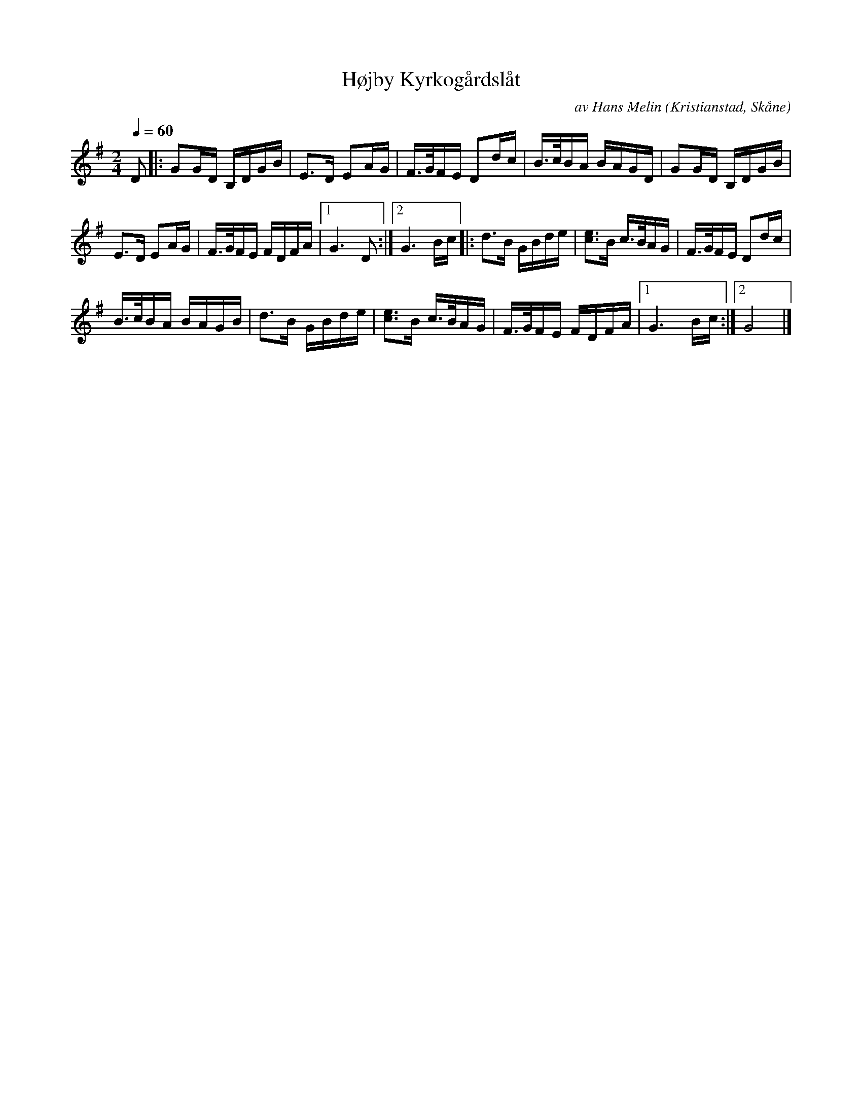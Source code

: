 %%abc-charset utf-8

X:1
T:Højby Kyrkogårdslåt
C:av Hans Melin
R:Gånglåt
Z:Patrik Månsson, 7/4 2008
O:Kristianstad, Skåne
S:[[!Omtyckta Skånska Allspelslåtar]]
M:2/4
L:1/16
K:G
Q:1/4=60
D2 |: G2GD B,DGB | E3D E2AG | F3/2G/2FE D2dc | B3/2c/2BA BAGD | G2GD B,DGB |
E3D E2AG | F3/2G/2FE FDFA |1 G6 D2 :|2 G6 Bc |: d3B GBde | [e3c3]B c3/2B/2AG | F3/2G/2FE D2dc|
B3/2c/2BA BAGB | d3B GBde | [e3c3]B c3/2B/2AG | F3/2G/2FE FDFA |1 G6 Bc :|2 G8|]

